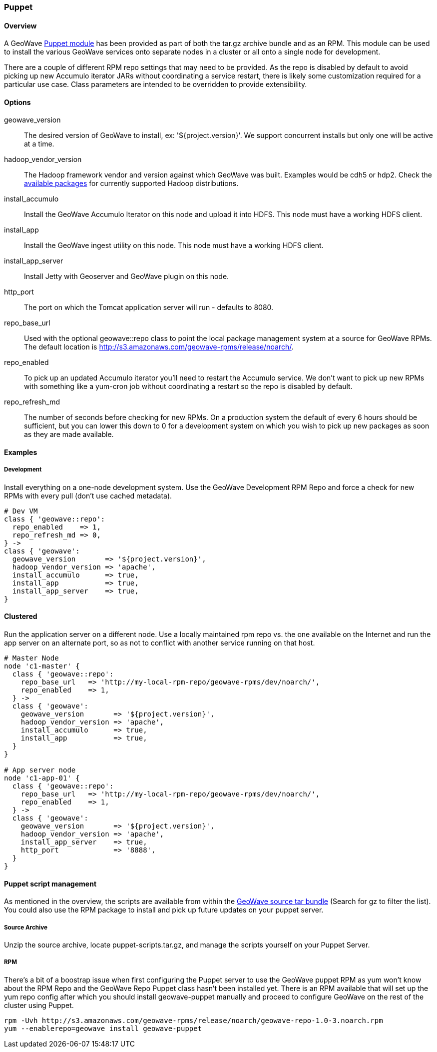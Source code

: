 <<<

:linkattrs:

=== Puppet

[[puppet-overview]]
==== Overview

A GeoWave link:http://puppetlabs.com/[Puppet module^, window="_blank"] has been provided as part of both the tar.gz archive bundle and as an RPM. This module can be used to install the various GeoWave services onto separate nodes in a cluster or all onto a single node for development.

There are a couple of different RPM repo settings that may need to be provided. As the repo is disabled by default to avoid picking up new Accumulo iterator JARs without coordinating a service restart, there is likely some customization required for a particular use case. Class parameters are intended to be overridden to provide extensibility.

[[puppet-options]]
==== Options

geowave_version::
The desired version of GeoWave to install, ex: '${project.version}'. We support concurrent installs but only one will be active at a time.

hadoop_vendor_version::
The Hadoop framework vendor and version against which GeoWave was built. Examples would be cdh5 or hdp2. Check the link:downloads.html[available packages^, window="_blank"] for currently supported Hadoop distributions.

install_accumulo::
Install the GeoWave Accumulo Iterator on this node and upload it into HDFS. This node must have a working HDFS client.

install_app::
Install the GeoWave ingest utility on this node. This node must have a working HDFS client.

install_app_server::
Install Jetty with Geoserver and GeoWave plugin on this node.

http_port::
The port on which the Tomcat application server will run - defaults to 8080.

repo_base_url::
Used with the optional geowave::repo class to point the local package management system at a source for GeoWave RPMs. The default location is http://s3.amazonaws.com/geowave-rpms/release/noarch/.

repo_enabled::
To pick up an updated Accumulo iterator you'll need to restart the Accumulo service. We don't want to pick up new RPMs with something like a yum-cron job without coordinating a restart so the repo is disabled by default.

repo_refresh_md::
The number of seconds before checking for new RPMs. On a production system the default of every 6 hours should be sufficient, but you can lower this down to 0 for a development system on which you wish to pick up new packages as soon as they are made available.

[[puppet-examples]]
==== Examples

===== Development
Install everything on a one-node development system. Use the GeoWave Development RPM Repo and force a check for new RPMs with every pull (don't use cached metadata).

[source, ruby]
----
# Dev VM
class { 'geowave::repo':
  repo_enabled    => 1,
  repo_refresh_md => 0,
} ->
class { 'geowave':
  geowave_version       => '${project.version}',
  hadoop_vendor_version => 'apache',
  install_accumulo      => true,
  install_app           => true,
  install_app_server    => true,
}
----

==== Clustered
Run the application server on a different node. Use a locally maintained rpm repo vs. the one available on the Internet and run the app server on an alternate port, so as not to conflict with another service running on that host.

[source, ruby]
----
# Master Node
node 'c1-master' {
  class { 'geowave::repo':
    repo_base_url   => 'http://my-local-rpm-repo/geowave-rpms/dev/noarch/',
    repo_enabled    => 1,
  } ->
  class { 'geowave':
    geowave_version       => '${project.version}',
    hadoop_vendor_version => 'apache',
    install_accumulo      => true,
    install_app           => true,
  }
}

# App server node
node 'c1-app-01' {
  class { 'geowave::repo':
    repo_base_url   => 'http://my-local-rpm-repo/geowave-rpms/dev/noarch/',
    repo_enabled    => 1,
  } ->
  class { 'geowave':
    geowave_version       => '${project.version}',
    hadoop_vendor_version => 'apache',
    install_app_server    => true,
    http_port             => '8888',
  }
}
----

==== Puppet script management

As mentioned in the overview, the scripts are available from within the link:downloads.html[GeoWave source tar bundle^, window="_blank"] (Search for gz to filter the list). You could also use the RPM package to install and pick up future updates on your puppet server.

===== Source Archive

Unzip the source archive, locate puppet-scripts.tar.gz, and manage the scripts yourself on your Puppet Server.

===== RPM

There's a bit of a boostrap issue when first configuring the Puppet server to use the GeoWave puppet RPM as yum won't know about the RPM Repo and the GeoWave Repo Puppet class hasn't been installed yet. There is an RPM available that will set up the yum repo config after which you should install geowave-puppet manually and proceed to configure GeoWave on the rest of the cluster using Puppet.

[source, bash]
----
rpm -Uvh http://s3.amazonaws.com/geowave-rpms/release/noarch/geowave-repo-1.0-3.noarch.rpm
yum --enablerepo=geowave install geowave-puppet
----

